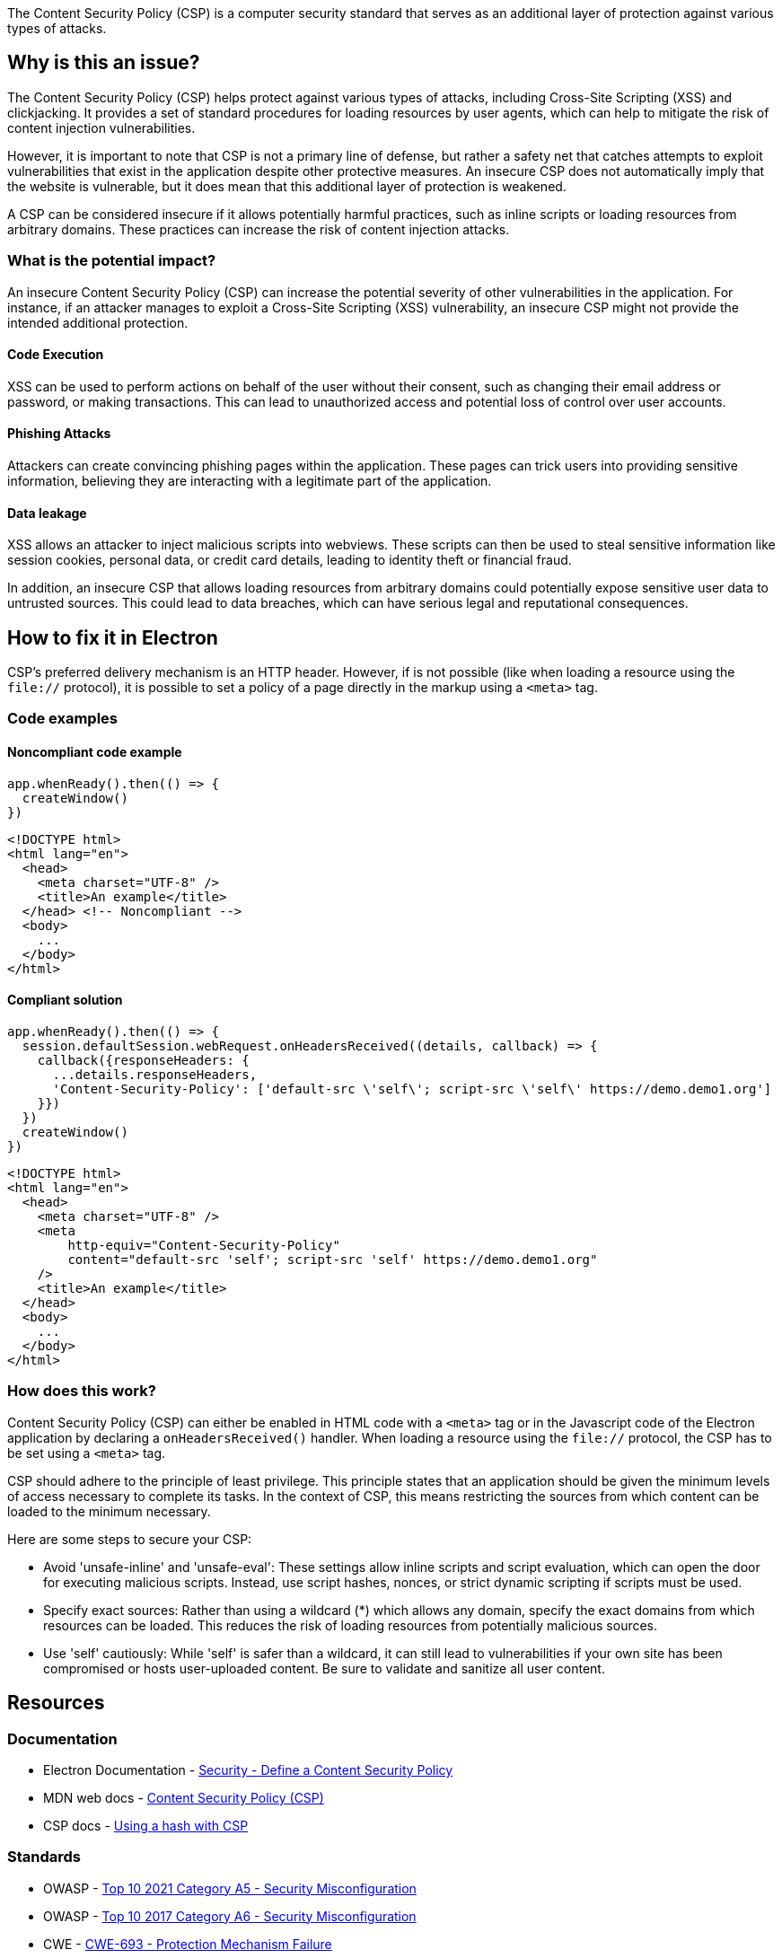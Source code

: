 The Content Security Policy (CSP) is a computer security standard that serves as
an additional layer of protection against various types of attacks.

== Why is this an issue?

The Content Security Policy (CSP) helps protect against various types of attacks, 
including Cross-Site Scripting (XSS) and clickjacking. It provides a set of standard
procedures for loading resources by user agents, which can help to mitigate the
risk of content injection vulnerabilities.

However, it is important to note that CSP is not a primary line of defense, but
rather a safety net that catches attempts to exploit vulnerabilities that exist
in the application despite other protective measures. An insecure CSP does not
automatically imply that the website is vulnerable, but it does mean that this
additional layer of protection is weakened.

A CSP can be considered insecure if it allows potentially harmful practices,
such as inline scripts or loading resources from arbitrary domains. These
practices can increase the risk of content injection attacks.

=== What is the potential impact?

An insecure Content Security Policy (CSP) can increase the potential severity of
other vulnerabilities in the application. For instance, if an attacker manages to
exploit a Cross-Site Scripting (XSS) vulnerability, an insecure CSP might not
provide the intended additional protection.

==== Code Execution

XSS can be used to perform actions on behalf of the user without their
consent, such as changing their email address or password, or making
transactions. This can lead to unauthorized access and potential loss of control
over user accounts.

==== Phishing Attacks

Attackers can create convincing phishing pages within the application. 
These pages can trick users into providing sensitive information, believing 
they are interacting with a legitimate part of the application.

==== Data leakage

XSS allows an attacker to inject malicious scripts into webviews. These scripts can
then be used to steal sensitive information like session cookies, personal data,
or credit card details, leading to identity theft or financial fraud.

In addition, an insecure CSP that allows loading resources from arbitrary
domains could potentially expose sensitive user data to untrusted sources. This
could lead to data breaches, which can have serious legal and reputational
consequences.

== How to fix it in Electron

CSP's preferred delivery mechanism is an HTTP header. However, if is not possible
(like when loading a resource using the `+file://+` protocol), it is possible to set
a policy of a page directly in the markup using a `+<meta>+` tag.

=== Code examples

==== Noncompliant code example

[source,javascript,diff-id=1,diff-type=noncompliant]
----
app.whenReady().then(() => {
  createWindow()
})
----

[source,html,diff-id=2,diff-type=noncompliant]
----
<!DOCTYPE html>
<html lang="en">
  <head>
    <meta charset="UTF-8" />
    <title>An example</title>
  </head> <!-- Noncompliant -->
  <body>
    ...
  </body>
</html>
----


==== Compliant solution

[source,javascript,diff-id=1,diff-type=compliant]
----
app.whenReady().then(() => {
  session.defaultSession.webRequest.onHeadersReceived((details, callback) => {
    callback({responseHeaders: {
      ...details.responseHeaders,
      'Content-Security-Policy': ['default-src \'self\'; script-src \'self\' https://demo.demo1.org']
    }})
  })
  createWindow()
})
----

[source,html,diff-id=2,diff-type=compliant]
----
<!DOCTYPE html>
<html lang="en">
  <head>
    <meta charset="UTF-8" />
    <meta
        http-equiv="Content-Security-Policy"
        content="default-src 'self'; script-src 'self' https://demo.demo1.org"
    />
    <title>An example</title>
  </head>
  <body>
    ...
  </body>
</html>
----


=== How does this work?

Content Security Policy (CSP) can either be enabled in HTML code with a `+<meta>+`
tag or in the Javascript code of the Electron application by declaring a `+onHeadersReceived()+`
handler. When loading a resource using the `+file://+` protocol, the CSP has to be
set using a `+<meta>+` tag.

CSP should adhere to the  principle of least privilege. This principle states
that an application should be given
the minimum levels of access necessary to complete its tasks. In the context
of CSP, this means restricting the sources from which content can be loaded to
the minimum necessary.

Here are some steps to secure your CSP:

* Avoid 'unsafe-inline' and 'unsafe-eval': These settings allow inline scripts
and script evaluation, which can open the door for executing malicious scripts.
Instead, use script hashes, nonces, or strict dynamic scripting if scripts must
be used.
* Specify exact sources: Rather than using a wildcard (*) which allows any domain,
specify the exact domains from which resources can be loaded. This reduces the
risk of loading resources from potentially malicious sources.
* Use 'self' cautiously: While 'self' is safer than a wildcard, it can still lead
to vulnerabilities if your own site has been compromised or hosts user-uploaded
content. Be sure to validate and sanitize all user content.

== Resources

=== Documentation

* Electron Documentation - https://www.electronjs.org/docs/latest/tutorial/security#7-define-a-content-security-policy[Security - Define a Content Security Policy]
* MDN web docs - https://developer.mozilla.org/en-US/docs/Web/HTTP/CSP[Content Security Policy (CSP)]
* CSP docs - https://content-security-policy.com/hash/[Using a hash with CSP]

//=== Articles & blog posts
//=== Conference presentations

=== Standards

* OWASP - https://owasp.org/Top10/A05_2021-Security_Misconfiguration/[Top 10 2021 Category A5 - Security Misconfiguration]
* OWASP - https://owasp.org/www-project-top-ten/2017/A6_2017-Security_Misconfiguration.html[Top 10 2017 Category A6 - Security Misconfiguration]
* CWE - https://cwe.mitre.org/data/definitions/693[CWE-693 - Protection Mechanism Failure]
* STIG Viewer - https://web.archive.org/web/https://stigviewer.com/stig/application_security_and_development/2023-06-08/finding/V-222602[Application Security and Development: V-222602] - The application must protect from Cross-Site Scripting (XSS) vulnerabilities.

=== External coding guidelines

* Google - https://csp-evaluator.withgoogle.com/[CSP Evaluator]

//=== Benchmarks

ifdef::env-github,rspecator-view[]

'''
== Implementation Specification
(visible only on this page)

=== Message

* Add a Content Security Policy (CSP).

=== Highlighting

Highlight the `</header>` closing tag in web pages.

'''
== Comments And Links
(visible only on this page)

endif::env-github,rspecator-view[]
